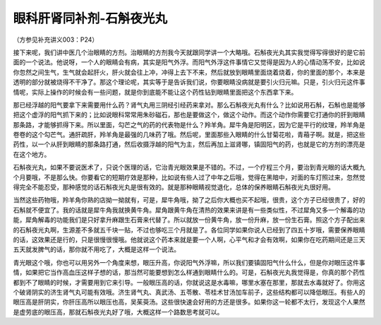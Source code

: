 眼科肝肾同补剂-石斛夜光丸
==============================

（方参见补充讲义003：P24）

接下来呢，我们讲中医几个治眼睛的方剂。治眼睛的方剂我今天就跟同学讲一个大略哦。石斛夜光丸其实我觉得写得很好的是它前面的一个说法。他说呀，一个人的眼睛会有病，其实是阳气外浮。而阳气外浮这件事情它又觉得是因为人的心情动荡不安，比如说你忽然之间生气，生气就会起肝火，肝火就会往上冲，冲得上去下不来，然后就放到眼睛里面烧着烧着，你的里面的那个，本来是透明的部分就被烧得不干净了。那这个理论呢，其实等于是告诉我们说，你要眼睛没病就是要引火归元嘛。只是，引火归元这件事情呢，实际上操作的时候会有一些问题，就是你到底能不能让这个药性钻到眼睛里面把这个东西拿下来。

那已经浮越的阳气要拿下来需要用什么药？肾气丸用三阴经引经药来拿对。那么石斛夜光丸有什么？比如说用石斛，石斛也是能够把这个虚浮的阳气抓下来的；比如说眼科常常用朱砂磁石，那也是要做这个，做这个动作。而这个动作你需要它打通你的肝到眼睛那条路，才能够抓得下来。所以里面，勾芒之气的药的代表物是什么？羚羊角。犀牛角是阳明区，因为它是平行的纹理，羚羊角是卷卷的这个勾芒气。通肝疏肝，羚羊角是最强的几味药了哦。然后呢，里面那些入眼睛的什么甘菊花啦，青葙子啊。就是，把这些药性，以一个从肝到眼睛的那条路打通，然后收摄浮越的阳气为主，然后再加上滋肾哪，镇固阳气的药，也就是它的方剂的漂亮是在这个地方。

石斛夜光丸，如果不要说医术了，只说个医理的话，它治青光眼效果是不错的。不过，一个疗程三个月，要治到青光眼的话大概九个月要哦，不是那么快。你要看它的短期疗效是那种，比如说有些人过了中年之后哦，觉得在黑暗中，对面的车灯照过来，忽然觉得完全不能忍受，那种感觉的话石斛夜光丸是很有效的。就是那种眼睛视觉退化，总体的保养眼睛石斛夜光丸很好用。

当然这些药物哦，羚羊角你熟的店拗一拗就有，可是，犀牛角哦，拗了之后你大概也买不起哦，很贵，这个方子已经很贵了，好的石斛就不便宜了。我的话就是犀牛角我就换黄牛角。犀角跟黄牛角在清热的效果来讲是有一些类似性，不过犀角又多一个解毒的功能，犀角解毒的功能我们是只好拿升麻跟生石膏来代替了。所以就放一份黄牛角，放一份升麻，放一份生石膏。照这个方子配出来的石斛夜光丸啊，生源差不多就五千块一贴，不过也够吃三个月就是了。各位同学如果你说人已经到了四五十岁哦，需要保养眼睛的话，这效果还是行的，只是很慢很慢哦。他就说这个药本来就是要一个人啊，心平气和才会有效啊，如果你在吃药期间还是三天五天就发脾气的话，那你就不用吃了，大概是这样一个说法。

青光眼这个哦，你也可以用另外一个角度来想，眼压升高，你说阳气外浮嘛，所以我们要镇固阳气什么什么，但是你对眼压这件事情，如果把它当作高血压这样子想的话，那当然可能要想到怎么样通到眼睛什么的。可是，石斛夜光丸我觉得是，你真的那个药性都到不了眼睛的时候，才需要用到它来引导。一般眼压高的话，你就说这是水毒嘛，哪里水塞在那里，那就去水毒就好了。你用这个破肾阴实的济生肾气丸可能有效哦。济生肾气丸、真武汤、五苓散、苓桂术甘汤加车前子，这些结构都可以降低眼压。有些人的眼压高是肝阴实，你肝压高所以眼压也高，吴茱萸汤。这些很快速会好用的方还是很多。如果你这一轮都不太行，发现这个人果然是虚劳底的眼压高，那就石斛夜光丸好了哦，大概这样一个路数思考就可以。
